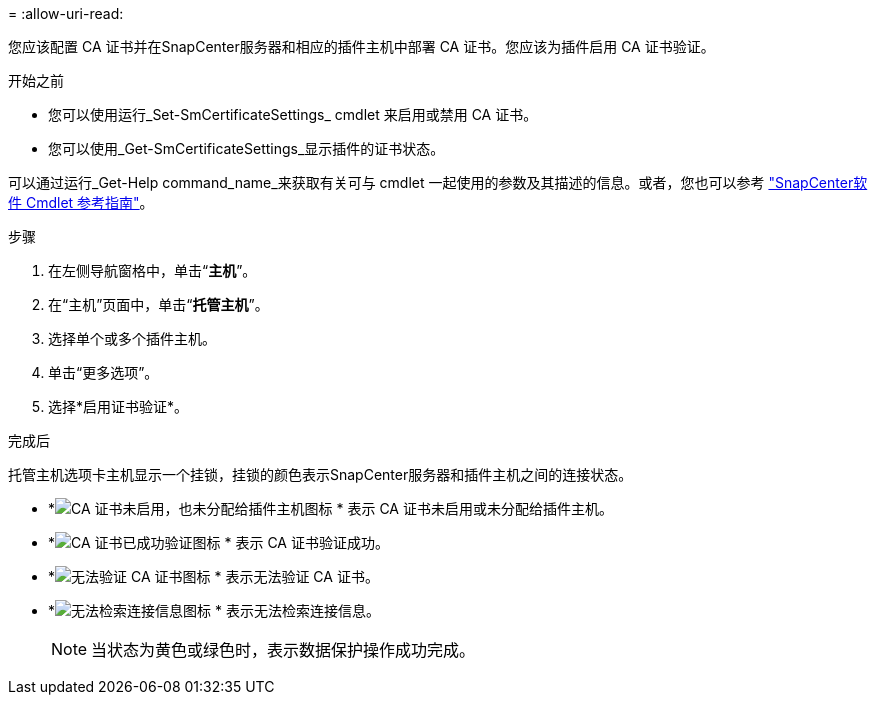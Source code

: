 = 
:allow-uri-read: 


您应该配置 CA 证书并在SnapCenter服务器和相应的插件主机中部署 CA 证书。您应该为插件启用 CA 证书验证。

.开始之前
* 您可以使用运行_Set-SmCertificateSettings_ cmdlet 来启用或禁用 CA 证书。
* 您可以使用_Get-SmCertificateSettings_显示插件的证书状态。


可以通过运行_Get-Help command_name_来获取有关可与 cmdlet 一起使用的参数及其描述的信息。或者，您也可以参考 https://docs.netapp.com/us-en/snapcenter-cmdlets/index.html["SnapCenter软件 Cmdlet 参考指南"^]。

.步骤
. 在左侧导航窗格中，单击“*主机*”。
. 在“主机”页面中，单击“*托管主机*”。
. 选择单个或多个插件主机。
. 单击“更多选项”。
. 选择*启用证书验证*。


.完成后
托管主机选项卡主机显示一个挂锁，挂锁的颜色表示SnapCenter服务器和插件主机之间的连接状态。

* *image:../media/enable_ca_issues_icon.png["CA 证书未启用，也未分配给插件主机图标"] * 表示 CA 证书未启用或未分配给插件主机。
* *image:../media/enable_ca_good_icon.png["CA 证书已成功验证图标"] * 表示 CA 证书验证成功。
* *image:../media/enable_ca_failed_icon.png["无法验证 CA 证书图标"] * 表示无法验证 CA 证书。
* *image:../media/enable_ca_undefined_icon.png["无法检索连接信息图标"] * 表示无法检索连接信息。
+

NOTE: 当状态为黄色或绿色时，表示数据保护操作成功完成。


